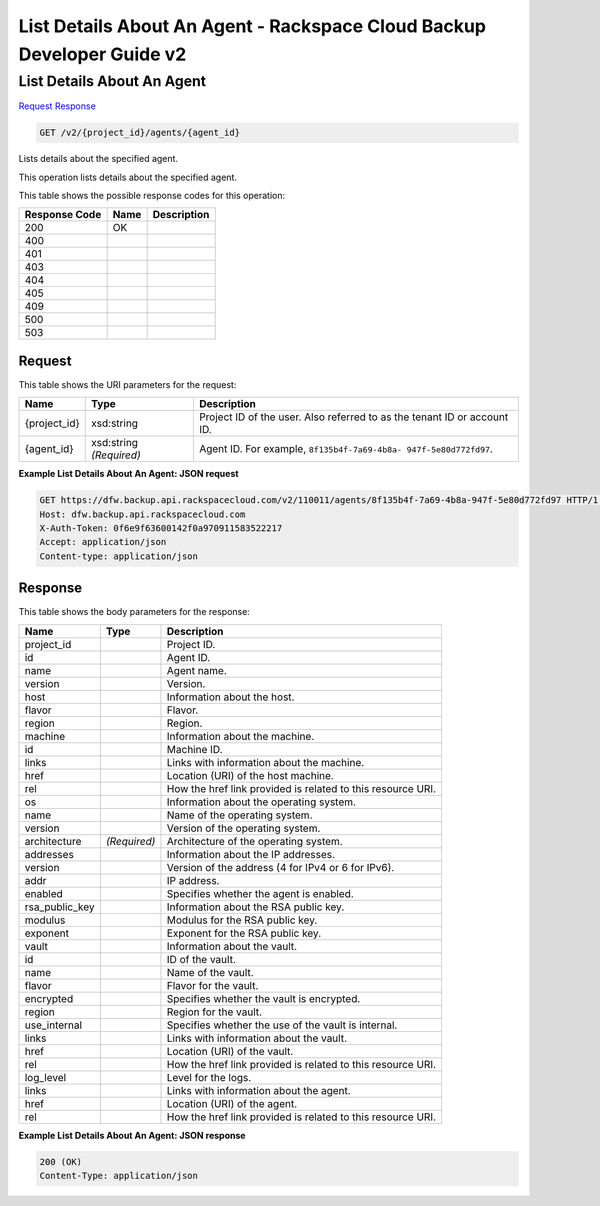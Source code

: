 
.. THIS OUTPUT IS GENERATED FROM THE WADL. DO NOT EDIT.

=============================================================================
List Details About An Agent -  Rackspace Cloud Backup Developer Guide v2
=============================================================================

List Details About An Agent
~~~~~~~~~~~~~~~~~~~~~~~~~

`Request <get-list-details-about-an-agent-v2-project-id-agents-agent-id.html#request>`__
`Response <get-list-details-about-an-agent-v2-project-id-agents-agent-id.html#response>`__

.. code::

    GET /v2/{project_id}/agents/{agent_id}

Lists details about the specified agent. 

This operation lists details about the specified agent.



This table shows the possible response codes for this operation:


+--------------------------+-------------------------+-------------------------+
|Response Code             |Name                     |Description              |
+==========================+=========================+=========================+
|200                       |OK                       |                         |
+--------------------------+-------------------------+-------------------------+
|400                       |                         |                         |
+--------------------------+-------------------------+-------------------------+
|401                       |                         |                         |
+--------------------------+-------------------------+-------------------------+
|403                       |                         |                         |
+--------------------------+-------------------------+-------------------------+
|404                       |                         |                         |
+--------------------------+-------------------------+-------------------------+
|405                       |                         |                         |
+--------------------------+-------------------------+-------------------------+
|409                       |                         |                         |
+--------------------------+-------------------------+-------------------------+
|500                       |                         |                         |
+--------------------------+-------------------------+-------------------------+
|503                       |                         |                         |
+--------------------------+-------------------------+-------------------------+


Request
^^^^^^^^^^^^^^^^^

This table shows the URI parameters for the request:

+--------------------------+-------------------------+-------------------------+
|Name                      |Type                     |Description              |
+==========================+=========================+=========================+
|{project_id}              |xsd:string               |Project ID of the user.  |
|                          |                         |Also referred to as the  |
|                          |                         |tenant ID or account ID. |
+--------------------------+-------------------------+-------------------------+
|{agent_id}                |xsd:string *(Required)*  |Agent ID. For example,   |
|                          |                         |``8f135b4f-7a69-4b8a-    |
|                          |                         |947f-5e80d772fd97``.     |
+--------------------------+-------------------------+-------------------------+








**Example List Details About An Agent: JSON request**


.. code::

    GET https://dfw.backup.api.rackspacecloud.com/v2/110011/agents/8f135b4f-7a69-4b8a-947f-5e80d772fd97 HTTP/1.1
    Host: dfw.backup.api.rackspacecloud.com
    X-Auth-Token: 0f6e9f63600142f0a970911583522217
    Accept: application/json
    Content-type: application/json


Response
^^^^^^^^^^^^^^^^^^


This table shows the body parameters for the response:

+--------------------------+-------------------------+-------------------------+
|Name                      |Type                     |Description              |
+==========================+=========================+=========================+
|project_id                |                         |Project ID.              |
+--------------------------+-------------------------+-------------------------+
|id                        |                         |Agent ID.                |
+--------------------------+-------------------------+-------------------------+
|name                      |                         |Agent name.              |
+--------------------------+-------------------------+-------------------------+
|version                   |                         |Version.                 |
+--------------------------+-------------------------+-------------------------+
|host                      |                         |Information about the    |
|                          |                         |host.                    |
+--------------------------+-------------------------+-------------------------+
|flavor                    |                         |Flavor.                  |
+--------------------------+-------------------------+-------------------------+
|region                    |                         |Region.                  |
+--------------------------+-------------------------+-------------------------+
|machine                   |                         |Information about the    |
|                          |                         |machine.                 |
+--------------------------+-------------------------+-------------------------+
|id                        |                         |Machine ID.              |
+--------------------------+-------------------------+-------------------------+
|links                     |                         |Links with information   |
|                          |                         |about the machine.       |
+--------------------------+-------------------------+-------------------------+
|href                      |                         |Location (URI) of the    |
|                          |                         |host machine.            |
+--------------------------+-------------------------+-------------------------+
|rel                       |                         |How the href link        |
|                          |                         |provided is related to   |
|                          |                         |this resource URI.       |
+--------------------------+-------------------------+-------------------------+
|os                        |                         |Information about the    |
|                          |                         |operating system.        |
+--------------------------+-------------------------+-------------------------+
|name                      |                         |Name of the operating    |
|                          |                         |system.                  |
+--------------------------+-------------------------+-------------------------+
|version                   |                         |Version of the operating |
|                          |                         |system.                  |
+--------------------------+-------------------------+-------------------------+
|architecture              |*(Required)*             |Architecture of the      |
|                          |                         |operating system.        |
+--------------------------+-------------------------+-------------------------+
|addresses                 |                         |Information about the IP |
|                          |                         |addresses.               |
+--------------------------+-------------------------+-------------------------+
|version                   |                         |Version of the address   |
|                          |                         |(4 for IPv4 or 6 for     |
|                          |                         |IPv6).                   |
+--------------------------+-------------------------+-------------------------+
|addr                      |                         |IP address.              |
+--------------------------+-------------------------+-------------------------+
|enabled                   |                         |Specifies whether the    |
|                          |                         |agent is enabled.        |
+--------------------------+-------------------------+-------------------------+
|rsa_public_key            |                         |Information about the    |
|                          |                         |RSA public key.          |
+--------------------------+-------------------------+-------------------------+
|modulus                   |                         |Modulus for the RSA      |
|                          |                         |public key.              |
+--------------------------+-------------------------+-------------------------+
|exponent                  |                         |Exponent for the RSA     |
|                          |                         |public key.              |
+--------------------------+-------------------------+-------------------------+
|vault                     |                         |Information about the    |
|                          |                         |vault.                   |
+--------------------------+-------------------------+-------------------------+
|id                        |                         |ID of the vault.         |
+--------------------------+-------------------------+-------------------------+
|name                      |                         |Name of the vault.       |
+--------------------------+-------------------------+-------------------------+
|flavor                    |                         |Flavor for the vault.    |
+--------------------------+-------------------------+-------------------------+
|encrypted                 |                         |Specifies whether the    |
|                          |                         |vault is encrypted.      |
+--------------------------+-------------------------+-------------------------+
|region                    |                         |Region for the vault.    |
+--------------------------+-------------------------+-------------------------+
|use_internal              |                         |Specifies whether the    |
|                          |                         |use of the vault is      |
|                          |                         |internal.                |
+--------------------------+-------------------------+-------------------------+
|links                     |                         |Links with information   |
|                          |                         |about the vault.         |
+--------------------------+-------------------------+-------------------------+
|href                      |                         |Location (URI) of the    |
|                          |                         |vault.                   |
+--------------------------+-------------------------+-------------------------+
|rel                       |                         |How the href link        |
|                          |                         |provided is related to   |
|                          |                         |this resource URI.       |
+--------------------------+-------------------------+-------------------------+
|log_level                 |                         |Level for the logs.      |
+--------------------------+-------------------------+-------------------------+
|links                     |                         |Links with information   |
|                          |                         |about the agent.         |
+--------------------------+-------------------------+-------------------------+
|href                      |                         |Location (URI) of the    |
|                          |                         |agent.                   |
+--------------------------+-------------------------+-------------------------+
|rel                       |                         |How the href link        |
|                          |                         |provided is related to   |
|                          |                         |this resource URI.       |
+--------------------------+-------------------------+-------------------------+





**Example List Details About An Agent: JSON response**


.. code::

    200 (OK)
    Content-Type: application/json

